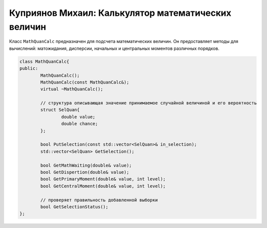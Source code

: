Куприянов Михаил: Калькулятор математических величин
====================================================

Класс ``MathQuanCalc`` предназначен для подсчета математических величин. Он предоставляет методы для вычислений: матожидания, дисперсии, начальных и центральных моментов различных порядков.

.. code-block:: cpp

	class MathQuanCalc{
	public:
		MathQuanCalc();
		MathQuanCalc(const MathQuanCalc&);
		virtual ~MathQuanCalc();

		// структура описывающая значение принимаемое случайной величиной и его вероятность 
		struct SelQuan{
			double value;
			double chance;
		};

		bool PutSelection(const std::vector<SelQuan>& in_selection); 
		std::vector<SelQuan> GetSelection();

		bool GetMathWaiting(double& value);
		bool GetDispertion(double& value);
		bool GetPrimaryMoment(double& value, int level);
		bool GetCentralMoment(double& value, int level);

		// проверяет правильность добавленной выборки 
		bool GetSelectionStatus();
	};
